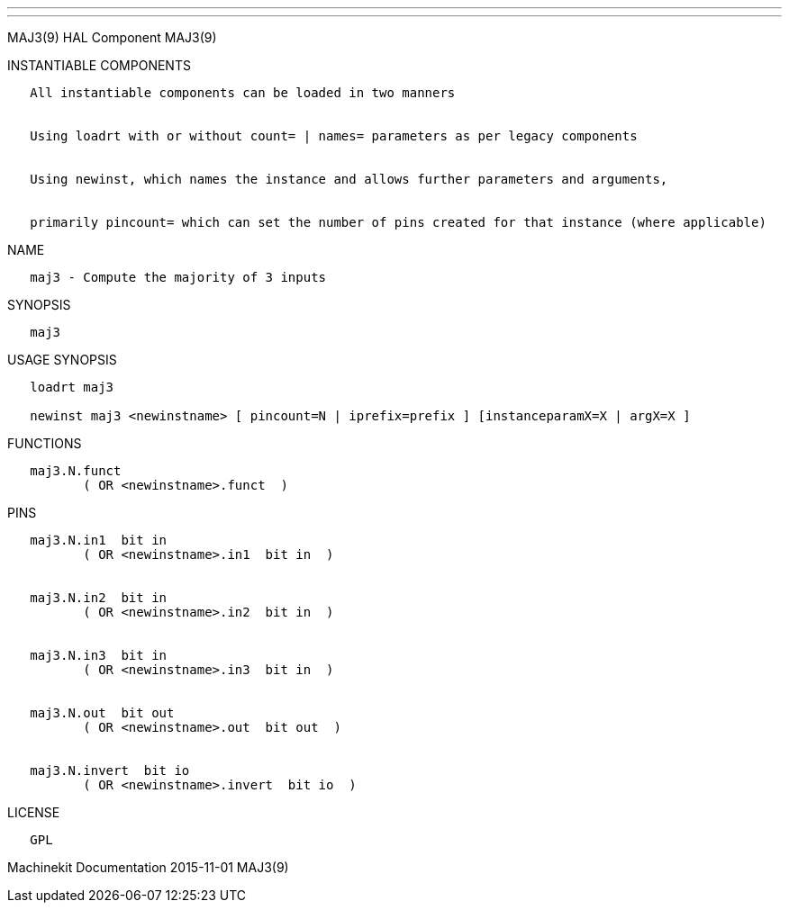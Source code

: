 ---
---

:skip-front-matter:
MAJ3(9) HAL Component MAJ3(9)

INSTANTIABLE COMPONENTS

----------------------------------------------------------------------------------------------------
   All instantiable components can be loaded in two manners


   Using loadrt with or without count= | names= parameters as per legacy components


   Using newinst, which names the instance and allows further parameters and arguments,


   primarily pincount= which can set the number of pins created for that instance (where applicable)
----------------------------------------------------------------------------------------------------

NAME

------------------------------------------
   maj3 - Compute the majority of 3 inputs
------------------------------------------

SYNOPSIS

-------
   maj3
-------

USAGE SYNOPSIS

------------------------------------------------------------------------------------------
   loadrt maj3

   newinst maj3 <newinstname> [ pincount=N | iprefix=prefix ] [instanceparamX=X | argX=X ]
------------------------------------------------------------------------------------------

FUNCTIONS

-------------------------------------
   maj3.N.funct
          ( OR <newinstname>.funct  )
-------------------------------------

PINS

----------------------------------------------
   maj3.N.in1  bit in
          ( OR <newinstname>.in1  bit in  )


   maj3.N.in2  bit in
          ( OR <newinstname>.in2  bit in  )


   maj3.N.in3  bit in
          ( OR <newinstname>.in3  bit in  )


   maj3.N.out  bit out
          ( OR <newinstname>.out  bit out  )


   maj3.N.invert  bit io
          ( OR <newinstname>.invert  bit io  )
----------------------------------------------

LICENSE

------
   GPL
------

Machinekit Documentation 2015-11-01 MAJ3(9)
